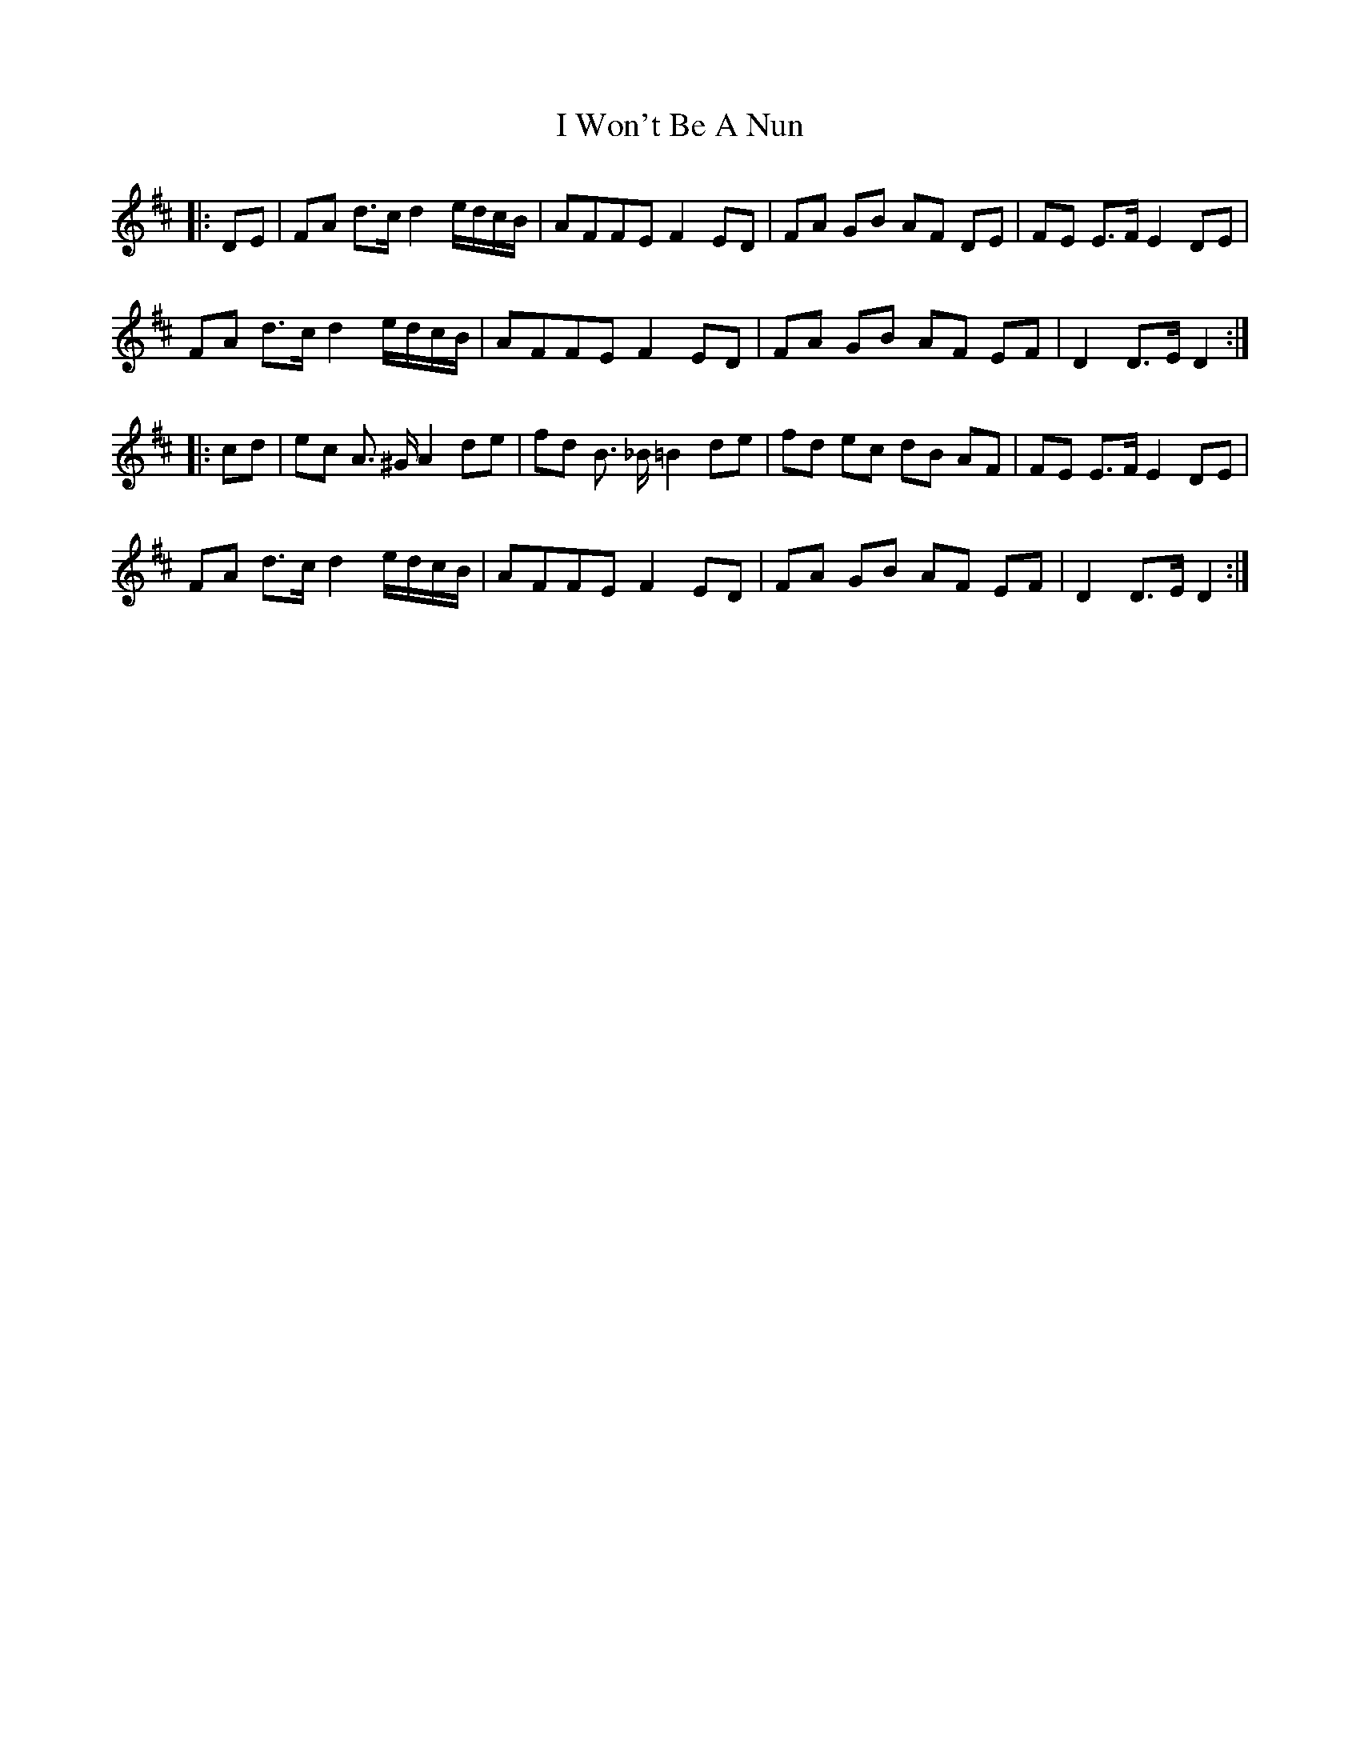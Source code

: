 X: 18636
T: I Won't Be A Nun
R: march
M: 
K: Dmajor
|:DE|FA d>c d2 e/d/c/B/|AFFE F2 ED|FA GB AF DE|FE E>F E2 DE|
FA d>c d2 e/d/c/B/|AFFE F2 ED|FA GB AF EF|D2 D>E D2:|
|:cd|ec A> ^G A2 de|fd B> _B =B2 de|fd ec dB AF|FE E>F E2 DE|
FA d>c d2 e/d/c/B/|AFFE F2 ED|FA GB AF EF|D2 D>E D2:|

